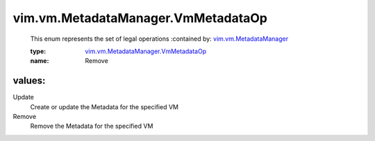 .. _vim.vm.MetadataManager: ../../../vim/vm/MetadataManager.rst

.. _vim.vm.MetadataManager.VmMetadataOp: ../../../vim/vm/MetadataManager/VmMetadataOp.rst

vim.vm.MetadataManager.VmMetadataOp
===================================
  This enum represents the set of legal operations
  :contained by: `vim.vm.MetadataManager`_

  :type: `vim.vm.MetadataManager.VmMetadataOp`_

  :name: Remove

values:
--------

Update
   Create or update the Metadata for the specified VM

Remove
   Remove the Metadata for the specified VM
